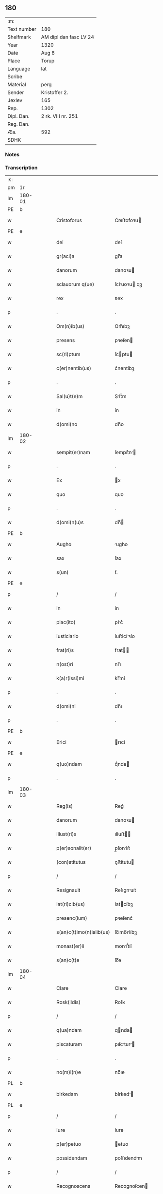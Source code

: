** 180
| :m:         |                        |
| Text number | 180                    |
| Shelfmark   | AM dipl dan fasc LV 24 |
| Year        | 1320                   |
| Date        | Aug 8                  |
| Place       | Torup                  |
| Language    | lat                    |
| Scribe      |                        |
| Material    | perg                   |
| Sender      | Kristoffer 2.          |
| Jexlev      | 165                    |
| Rep.        | 1302                   |
| Dipl. Dan.  | 2 rk. VIII nr. 251     |
| Reg. Dan.   |                        |
| Æa.         | 592                    |
| SDHK        |                        |

*** Notes


*** Transcription
| :s: |        |   |   |   |   |                          |              |   |   |   |   |     |   |   |   |               |
| pm  | 1r     |   |   |   |   |                          |              |   |   |   |   |     |   |   |   |               |
| lm  | 180-01 |   |   |   |   |                          |              |   |   |   |   |     |   |   |   |               |
| PE  | b      |   |   |   |   |                          |              |   |   |   |   |     |   |   |   |               |
| w   |        |   |   |   |   | Cristoforus              | Cʀıﬅofoꝛu   |   |   |   |   | lat |   |   |   |        180-01 |
| PE  | e      |   |   |   |   |                          |              |   |   |   |   |     |   |   |   |               |
| w   |        |   |   |   |   | dei                      | deí          |   |   |   |   | lat |   |   |   |        180-01 |
| w   |        |   |   |   |   | gr(aci)a                 | gr̅a          |   |   |   |   | lat |   |   |   |        180-01 |
| w   |        |   |   |   |   | danorum                  | danoꝛu      |   |   |   |   | lat |   |   |   |        180-01 |
| w   |        |   |   |   |   | sclauorum q(ue)          | ſcluoꝛu qꝫ |   |   |   |   | lat |   |   |   |        180-01 |
| w   |        |   |   |   |   | rex                      | ʀex          |   |   |   |   | lat |   |   |   |        180-01 |
| p   |        |   |   |   |   | .                        | .            |   |   |   |   | lat |   |   |   |        180-01 |
| w   |        |   |   |   |   | Om(n)ib(us)              | Om̅ıbꝫ        |   |   |   |   | lat |   |   |   |        180-01 |
| w   |        |   |   |   |   | presens                  | pꝛeſen      |   |   |   |   | lat |   |   |   |        180-01 |
| w   |        |   |   |   |   | sc(ri)ptum               | ſcptu      |   |   |   |   | lat |   |   |   |        180-01 |
| w   |        |   |   |   |   | c(er)nentib(us)          | c͛nentíbꝫ     |   |   |   |   | lat |   |   |   |        180-01 |
| p   |        |   |   |   |   | .                        | .            |   |   |   |   | lat |   |   |   |        180-01 |
| w   |        |   |   |   |   | Sal(u)t(e)m              | Slt̅m        |   |   |   |   | lat |   |   |   |        180-01 |
| w   |        |   |   |   |   | in                       | ín           |   |   |   |   | lat |   |   |   |        180-01 |
| w   |        |   |   |   |   | d(omi)no                 | dn̅o          |   |   |   |   | lat |   |   |   |        180-01 |
| lm  | 180-02 |   |   |   |   |                          |              |   |   |   |   |     |   |   |   |               |
| w   |        |   |   |   |   | sempit(er)nam            | ſempít͛n    |   |   |   |   | lat |   |   |   |        180-02 |
| p   |        |   |   |   |   | .                        | .            |   |   |   |   | lat |   |   |   |        180-02 |
| w   |        |   |   |   |   | Ex                       | x           |   |   |   |   | lat |   |   |   |        180-02 |
| w   |        |   |   |   |   | quo                      | quo          |   |   |   |   | lat |   |   |   |        180-02 |
| p   |        |   |   |   |   | .                        | .            |   |   |   |   | lat |   |   |   |        180-02 |
| w   |        |   |   |   |   | d(omi)n(u)s              | dn̅          |   |   |   |   | lat |   |   |   |        180-02 |
| PE  | b      |   |   |   |   |                          |              |   |   |   |   |     |   |   |   |               |
| w   |        |   |   |   |   | Augho                    | ugho        |   |   |   |   | lat |   |   |   |        180-02 |
| w   |        |   |   |   |   | sax                      | ſax          |   |   |   |   | dan |   |   |   |        180-02 |
| w   |        |   |   |   |   | s(un)                    | ẜ.           |   |   |   |   | dan |   |   |   |        180-02 |
| PE  | e      |   |   |   |   |                          |              |   |   |   |   |     |   |   |   |               |
| p   |        |   |   |   |   | /                        | /            |   |   |   |   | lat |   |   |   |        180-02 |
| w   |        |   |   |   |   | in                       | ín           |   |   |   |   | lat |   |   |   |        180-02 |
| w   |        |   |   |   |   | plac(ito)                | plc͛         |   |   |   |   | lat |   |   |   |        180-02 |
| w   |        |   |   |   |   | iusticiario              | íuﬅicíꝛío   |   |   |   |   | lat |   |   |   |        180-02 |
| w   |        |   |   |   |   | frat(ri)s                | frat       |   |   |   |   | lat |   |   |   |        180-02 |
| w   |        |   |   |   |   | n(ost)ri                 | nr̅ı          |   |   |   |   | lat |   |   |   |        180-02 |
| w   |        |   |   |   |   | k(a)r(issi)mi            | kr̅mí         |   |   |   |   | lat |   |   |   |        180-02 |
| p   |        |   |   |   |   | .                        | .            |   |   |   |   | lat |   |   |   |        180-02 |
| w   |        |   |   |   |   | d(omi)ni                 | dn̅ı          |   |   |   |   | lat |   |   |   |        180-02 |
| p   |        |   |   |   |   | .                        | .            |   |   |   |   | lat |   |   |   |        180-02 |
| PE  | b      |   |   |   |   |                          |              |   |   |   |   |     |   |   |   |               |
| w   |        |   |   |   |   | Erici                    | rıcí        |   |   |   |   | lat |   |   |   |        180-02 |
| PE  | e      |   |   |   |   |                          |              |   |   |   |   |     |   |   |   |               |
| w   |        |   |   |   |   | q(uo)ndam                | qͦnda        |   |   |   |   | lat |   |   |   |        180-02 |
| p   |        |   |   |   |   | .                        | .            |   |   |   |   | lat |   |   |   |        180-02 |
| lm  | 180-03 |   |   |   |   |                          |              |   |   |   |   |     |   |   |   |               |
| w   |        |   |   |   |   | Reg(is)                  | Reg͛          |   |   |   |   | lat |   |   |   |        180-03 |
| w   |        |   |   |   |   | danorum                  | danoꝛu      |   |   |   |   | lat |   |   |   |        180-03 |
| w   |        |   |   |   |   | illust(ri)s              | ılluﬅ      |   |   |   |   | lat |   |   |   |        180-03 |
| w   |        |   |   |   |   | p(er)sonalit(er)         | p̲ſonlıt͛     |   |   |   |   | lat |   |   |   |        180-03 |
| w   |        |   |   |   |   | (con)stitutus            | ꝯﬅítutu     |   |   |   |   | lat |   |   |   |        180-03 |
| p   |        |   |   |   |   | /                        | /            |   |   |   |   | lat |   |   |   |        180-03 |
| w   |        |   |   |   |   | Resignauit               | Reſıgnuít   |   |   |   |   | lat |   |   |   |        180-03 |
| w   |        |   |   |   |   | lat(ri)cib(us)           | latcíbꝫ     |   |   |   |   | lat |   |   |   |        180-03 |
| w   |        |   |   |   |   | presenc(ium)             | pꝛeſenc͛      |   |   |   |   | lat |   |   |   |        180-03 |
| w   |        |   |   |   |   | s(an)c(t)imo(n)ialib(us) | ſc̅ımo̅ılíbꝫ  |   |   |   |   | lat |   |   |   |        180-03 |
| w   |        |   |   |   |   | monast(er)ii             | monﬅ͛íí      |   |   |   |   | lat |   |   |   |        180-03 |
| w   |        |   |   |   |   | s(an)c(t)e               | ſc̅e          |   |   |   |   | lat |   |   |   |        180-03 |
| lm  | 180-04 |   |   |   |   |                          |              |   |   |   |   |     |   |   |   |               |
| w   |        |   |   |   |   | Clare                    | Clare        |   |   |   |   | lat |   |   |   |        180-04 |
| w   |        |   |   |   |   | Rosk(ildis)              | Roſꝃ         |   |   |   |   | lat |   |   |   |        180-04 |
| p   |        |   |   |   |   | /                        | /            |   |   |   |   | lat |   |   |   |        180-04 |
| w   |        |   |   |   |   | q(ua)ndam                | qnda       |   |   |   |   | lat |   |   |   |        180-04 |
| w   |        |   |   |   |   | piscaturam               | pıſctur   |   |   |   |   | lat |   |   |   |        180-04 |
| p   |        |   |   |   |   | .                        | .            |   |   |   |   | lat |   |   |   |        180-04 |
| w   |        |   |   |   |   | no(m)i(n)e               | no̅ıe         |   |   |   |   | lat |   |   |   |        180-04 |
| PL  | b      |   |   |   |   |                          |              |   |   |   |   |     |   |   |   |               |
| w   |        |   |   |   |   | birkedam                 | bírked     |   |   |   |   | dan |   |   |   |        180-04 |
| PL  | e      |   |   |   |   |                          |              |   |   |   |   |     |   |   |   |               |
| p   |        |   |   |   |   | /                        | /            |   |   |   |   | lat |   |   |   |        180-04 |
| w   |        |   |   |   |   | iure                     | íure         |   |   |   |   | lat |   |   |   |        180-04 |
| w   |        |   |   |   |   | p(er)petuo               | etuo        |   |   |   |   | lat |   |   |   |        180-04 |
| w   |        |   |   |   |   | possidendam              | poſſıdendm  |   |   |   |   | lat |   |   |   |        180-04 |
| p   |        |   |   |   |   | /                        | /            |   |   |   |   | lat |   |   |   |        180-04 |
| w   |        |   |   |   |   | Recognoscens             | Recognoſcen |   |   |   |   | lat |   |   |   |        180-04 |
| w   |        |   |   |   |   | se                       | ſe           |   |   |   |   | lat |   |   |   |        180-04 |
| w   |        |   |   |   |   | in                       | ín           |   |   |   |   | lat |   |   |   |        180-04 |
| w   |        |   |   |   |   | d(i)c(t)a                | dc̅a          |   |   |   |   | lat |   |   |   |        180-04 |
| lm  | 180-05 |   |   |   |   |                          |              |   |   |   |   |     |   |   |   |               |
| w   |        |   |   |   |   | piscat(ur)a              | pıſct᷑a      |   |   |   |   | lat |   |   |   |        180-05 |
| w   |        |   |   |   |   | nullum                   | nullu       |   |   |   |   | lat |   |   |   |        180-05 |
| w   |        |   |   |   |   | jus                      | ȷu          |   |   |   |   | lat |   |   |   |        180-05 |
| w   |        |   |   |   |   | hab(er)e                 | hb͛e         |   |   |   |   | lat |   |   |   |        180-05 |
| p   |        |   |   |   |   | .                        | .            |   |   |   |   | lat |   |   |   |        180-05 |
| w   |        |   |   |   |   | p(ro)ut                  | ꝓut          |   |   |   |   | lat |   |   |   |        180-05 |
| w   |        |   |   |   |   | in                       | ín           |   |   |   |   | lat |   |   |   |        180-05 |
| w   |        |   |   |   |   | l(itte)ris               | lr͛ı         |   |   |   |   | lat |   |   |   |        180-05 |
| w   |        |   |   |   |   | d(i)c(t)i                | dc̅ı          |   |   |   |   | lat |   |   |   |        180-05 |
| w   |        |   |   |   |   | frat(ri)s                | frat       |   |   |   |   | lat |   |   |   |        180-05 |
| w   |        |   |   |   |   | n(ost)ri                 | nr̅ı          |   |   |   |   | lat |   |   |   |        180-05 |
| w   |        |   |   |   |   | ap(er)tis                | ap̲tí        |   |   |   |   | lat |   |   |   |        180-05 |
| w   |        |   |   |   |   | sup(er)                  | ſup̲          |   |   |   |   | lat |   |   |   |        180-05 |
| w   |        |   |   |   |   | hoc                      | hoc          |   |   |   |   | lat |   |   |   |        180-05 |
| w   |        |   |   |   |   | confectis                | confeı     |   |   |   |   | lat |   |   |   |        180-05 |
| w   |        |   |   |   |   | plenius                  | pleníu      |   |   |   |   | lat |   |   |   |        180-05 |
| w   |        |   |   |   |   | (con)tine(rur)           | ꝯtíne᷑        |   |   |   |   | lat |   |   |   |        180-05 |
| p   |        |   |   |   |   | //                       | //           |   |   |   |   | lat |   |   |   |        180-05 |
| lm  | 180-06 |   |   |   |   |                          |              |   |   |   |   |     |   |   |   |               |
| w   |        |   |   |   |   | Nos                      | No          |   |   |   |   | lat |   |   |   |        180-06 |
| w   |        |   |   |   |   | d(i)c(t)is               | dc̅ı         |   |   |   |   | lat |   |   |   |        180-06 |
| w   |        |   |   |   |   | s(an)c(t)imonialib(us)   | ſc̅ımonílíbꝫ |   |   |   |   | lat |   |   |   |        180-06 |
| w   |        |   |   |   |   | pred(i)c(t)am            | pꝛedc̅am      |   |   |   |   | lat |   |   |   |        180-06 |
| w   |        |   |   |   |   | piscat(ur)am             | píſcat᷑am     |   |   |   |   | lat |   |   |   |        180-06 |
| w   |        |   |   |   |   | adiudicamus              | dıudícmu  |   |   |   |   | lat |   |   |   |        180-06 |
| w   |        |   |   |   |   | iure                     | ıure         |   |   |   |   | lat |   |   |   |        180-06 |
| w   |        |   |   |   |   | p(er)petuo               | ̲etuo        |   |   |   |   | lat |   |   |   |        180-06 |
| w   |        |   |   |   |   | possidendam              | poſſıdend  |   |   |   |   | lat |   |   |   |        180-06 |
| p   |        |   |   |   |   | .                        | .            |   |   |   |   | lat |   |   |   |        180-06 |
| w   |        |   |   |   |   | Inhibentes               | Inhıbente   |   |   |   |   | lat |   |   |   |        180-06 |
| lm  | 180-07 |   |   |   |   |                          |              |   |   |   |   |     |   |   |   |               |
| w   |        |   |   |   |   | dist(ri)cte              | díﬅe       |   |   |   |   | lat |   |   |   |        180-07 |
| w   |        |   |   |   |   | p(er)                    | p̲            |   |   |   |   | lat |   |   |   |        180-07 |
| w   |        |   |   |   |   | gr(aci)am                | gr̅am         |   |   |   |   | lat |   |   |   |        180-07 |
| w   |        |   |   |   |   | n(ost)ram                | nr̅am         |   |   |   |   | lat |   |   |   |        180-07 |
| p   |        |   |   |   |   | .                        | .            |   |   |   |   | lat |   |   |   |        180-07 |
| w   |        |   |   |   |   | ne                       | ne           |   |   |   |   | lat |   |   |   |        180-07 |
| w   |        |   |   |   |   | quis                     | quí         |   |   |   |   | lat |   |   |   |        180-07 |
| w   |        |   |   |   |   | in                       | ín           |   |   |   |   | lat |   |   |   |        180-07 |
| w   |        |   |   |   |   | ip(s)a                   | ıp̅          |   |   |   |   | lat |   |   |   |        180-07 |
| w   |        |   |   |   |   | piscat(ur)a              | píſcat᷑a      |   |   |   |   | lat |   |   |   |        180-07 |
| w   |        |   |   |   |   | piscari                  | pıſcꝛí      |   |   |   |   | lat |   |   |   |        180-07 |
| w   |        |   |   |   |   | presumat                 | pꝛeſumt     |   |   |   |   | lat |   |   |   |        180-07 |
| p   |        |   |   |   |   | /                        | /            |   |   |   |   | lat |   |   |   |        180-07 |
| w   |        |   |   |   |   | sine                     | ſíne         |   |   |   |   | lat |   |   |   |        180-07 |
| w   |        |   |   |   |   | ip(s)arum                | ıp̅ꝛu       |   |   |   |   | lat |   |   |   |        180-07 |
| w   |        |   |   |   |   | s(an)c(t)imonialium      | ſc̅ımonílíu |   |   |   |   | lat |   |   |   |        180-07 |
| lm  | 180-08 |   |   |   |   |                          |              |   |   |   |   |     |   |   |   |               |
| w   |        |   |   |   |   | b(e)n(e)placito          | bn̅plcíto    |   |   |   |   | lat |   |   |   |        180-08 |
| w   |        |   |   |   |   | (et)                     |             |   |   |   |   | lat |   |   |   |        180-08 |
| w   |        |   |   |   |   | (con)sensu               | ꝯſenſu       |   |   |   |   | lat |   |   |   |        180-08 |
| p   |        |   |   |   |   | .                        | .            |   |   |   |   | lat |   |   |   |        180-08 |
| w   |        |   |   |   |   | In                       | In           |   |   |   |   | lat |   |   |   |        180-08 |
| w   |        |   |   |   |   | Cuius                    | Cuíu        |   |   |   |   | lat |   |   |   |        180-08 |
| w   |        |   |   |   |   | Rei                      | Reí          |   |   |   |   | lat |   |   |   |        180-08 |
| w   |        |   |   |   |   | Testimonium              | Teﬅímoníu   |   |   |   |   | lat |   |   |   |        180-08 |
| p   |        |   |   |   |   | .                        | .            |   |   |   |   | lat |   |   |   |        180-08 |
| w   |        |   |   |   |   | sigillum                 | ſıgíllu     |   |   |   |   | lat |   |   |   |        180-08 |
| w   |        |   |   |   |   | n(ost)r(u)m              | nr̅m          |   |   |   |   | lat |   |   |   |        180-08 |
| w   |        |   |   |   |   | presentib(us)            | pꝛeſentíbꝫ   |   |   |   |   | lat |   |   |   |        180-08 |
| w   |        |   |   |   |   | est                      | eﬅ           |   |   |   |   | lat |   |   |   |        180-08 |
| w   |        |   |   |   |   | appensum                 | enſum      |   |   |   |   | lat |   |   |   |        180-08 |
| p   |        |   |   |   |   | .                        | .            |   |   |   |   | lat |   |   |   |        180-08 |
| w   |        |   |   |   |   | da¦tum                   | d¦tu       |   |   |   |   | lat |   |   |   | 180-08—180-09 |
| PL  | b      |   |   |   |   |                          |              |   |   |   |   |     |   |   |   |               |
| w   |        |   |   |   |   | Touæthorp                | Touæthoꝛp    |   |   |   |   | dan |   |   |   |        180-09 |
| PL  | e      |   |   |   |   |                          |              |   |   |   |   |     |   |   |   |               |
| p   |        |   |   |   |   | .                        | .            |   |   |   |   | lat |   |   |   |        180-09 |
| w   |        |   |   |   |   | anno                     | nno         |   |   |   |   | lat |   |   |   |        180-09 |
| w   |        |   |   |   |   | d(omi)ni                 | dn̅ı          |   |   |   |   | lat |   |   |   |        180-09 |
| p   |        |   |   |   |   | .                        | .            |   |   |   |   | lat |   |   |   |        180-09 |
| w   |        |   |   |   |   | mill(esim)o              | ıll̅o        |   |   |   |   | lat |   |   |   |        180-09 |
| p   |        |   |   |   |   | .                        | .            |   |   |   |   | lat |   |   |   |        180-09 |
| n   |        |   |   |   |   | ccᴄͦ                      | ᴄᴄᴄͦ          |   |   |   |   | lat |   |   |   |        180-09 |
| p   |        |   |   |   |   | .                        | .            |   |   |   |   | lat |   |   |   |        180-09 |
| n   |        |   |   |   |   | xxͦ                       | xxͦ           |   |   |   |   | lat |   |   |   |        180-09 |
| p   |        |   |   |   |   | .                        | .            |   |   |   |   | lat |   |   |   |        180-09 |
| w   |        |   |   |   |   | sexta                    | ſexta        |   |   |   |   | lat |   |   |   |        180-09 |
| w   |        |   |   |   |   | f(e)r(ia)                | fr          |   |   |   |   | lat |   |   |   |        180-09 |
| w   |        |   |   |   |   | p(ro)xima                | ꝓxím        |   |   |   |   | lat |   |   |   |        180-09 |
| w   |        |   |   |   |   | ante                     | nte         |   |   |   |   | lat |   |   |   |        180-09 |
| w   |        |   |   |   |   | diem                     | díem         |   |   |   |   | lat |   |   |   |        180-09 |
| w   |        |   |   |   |   | b(eat)i                  | bı̅           |   |   |   |   | lat |   |   |   |        180-09 |
| w   |        |   |   |   |   | laurencij                | laurencí    |   |   |   |   | lat |   |   |   |        180-09 |
| w   |        |   |   |   |   | mart(iris)               | mrt͛         |   |   |   |   | lat |   |   |   |        180-09 |
| lm  | 180-10 |   |   |   |   |                          |              |   |   |   |   |     |   |   |   |               |
| w   |        |   |   |   |   | Testib(us)               | Teﬅíbꝫ       |   |   |   |   | lat |   |   |   |        180-10 |
| w   |        |   |   |   |   | d(omi)nis                | dn̅í         |   |   |   |   | lat |   |   |   |        180-10 |
| PE  | b      |   |   |   |   |                          |              |   |   |   |   |     |   |   |   |               |
| w   |        |   |   |   |   | Andree                   | ndree       |   |   |   |   | lat |   |   |   |        180-10 |
| w   |        |   |   |   |   | pæt(er)                  | pæt͛          |   |   |   |   | dan |   |   |   |        180-10 |
| w   |        |   |   |   |   | s(un)                    | ẜ            |   |   |   |   | dan |   |   |   |        180-10 |
| PE  | e      |   |   |   |   |                          |              |   |   |   |   |     |   |   |   |               |
| w   |        |   |   |   |   | de                       | de           |   |   |   |   | lat |   |   |   |        180-10 |
| PL  | b      |   |   |   |   |                          |              |   |   |   |   |     |   |   |   |               |
| w   |        |   |   |   |   | Alnæthorp                | lnæthoꝛp    |   |   |   |   | dan |   |   |   |        180-10 |
| PL  | e      |   |   |   |   |                          |              |   |   |   |   |     |   |   |   |               |
| p   |        |   |   |   |   | .                        | .            |   |   |   |   | lat |   |   |   |        180-10 |
| w   |        |   |   |   |   | (et)                     |             |   |   |   |   | lat |   |   |   |        180-10 |
| PE  | b      |   |   |   |   |                          |              |   |   |   |   |     |   |   |   |               |
| w   |        |   |   |   |   | clemente                 | ᴄlemente     |   |   |   |   | lat |   |   |   |        180-10 |
| w   |        |   |   |   |   | herlugh                  | herlugh      |   |   |   |   | dan |   |   |   |        180-10 |
| w   |        |   |   |   |   | sun                      | ſun          |   |   |   |   | dan |   |   |   |        180-10 |
| PE  | e      |   |   |   |   |                          |              |   |   |   |   |     |   |   |   |               |
| p   |        |   |   |   |   | //                       | //           |   |   |   |   | lat |   |   |   |        180-10 |
| :e: |        |   |   |   |   |                          |              |   |   |   |   |     |   |   |   |               |
